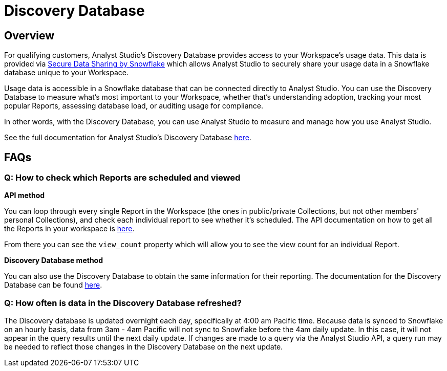= Discovery Database
:categories: ["API"]
:categories_weight: 4
:date: 2021-04-23
:description: An overview of Analyst Studio Database
:ogdescription: An overview of Analyst Studio Database
:path: /articles/discovery-database
:product: Analyst Studio

//+++<flag-icon>++++++</flag-icon>+++

== Overview

For qualifying customers, {product}'s Discovery Database provides access to your Workspace's usage data.
This data is provided via link:https://docs.snowflake.com/en/user-guide/data-sharing-intro.html#what-is-a-share[Secure Data Sharing by Snowflake,window=_blank] which allows {product} to securely share your usage data in a Snowflake database unique to your Workspace.

Usage data is accessible in a Snowflake database that can be connected directly to {product}.
You can use the Discovery Database to measure what's most important to your Workspace, whether that's understanding adoption, tracking your most popular Reports, assessing database load, or auditing usage for compliance.

In other words, with the Discovery Database, you can use {product} to measure and manage how you use {product}.

See the full documentation for {product}'s Discovery Database link:https://mode.com/developer/discovery-database/introduction/[here,window=_blank].

[#faqs]
== FAQs

[discrete]
=== *Q: How to check which Reports are scheduled and viewed*

*API method*

You can loop through every single Report in the Workspace (the ones in public/private Collections, but not other members' personal Collections), and check each individual report to see whether it's scheduled.
The API documentation on how to get all the Reports in your workspace is link:https://mode.com/developer/api-cookbook/management/get-all-reports/[here,window=_blank].

From there you can see the `view_count` property which will allow you to see the view count for an individual Report.

*Discovery Database method*

You can also use the Discovery Database to obtain the same information for their reporting.
The documentation for the Discovery Database can be found link:https://mode.com/developer/discovery-database/introduction/[here,window=_blank].

[discrete]
=== *Q: How often is data in the Discovery Database refreshed?*

The Discovery database is updated overnight each day, specifically at 4:00 am Pacific time.
Because data is synced to Snowflake on an hourly basis, data from 3am - 4am Pacific will not sync to Snowflake before the 4am daily update.
In this case, it will not appear in the query results until the next daily update.
If changes are made to a query via the {product} API, a query run may be needed to reflect those changes in the Discovery Database on the next update.
